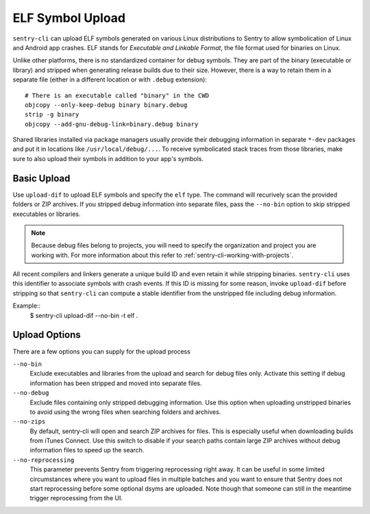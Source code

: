 ELF Symbol Upload
=================

``sentry-cli`` can upload ELF symbols generated on various Linux distributions
to Sentry to allow symbolication of Linux and Android app crashes.  ELF stands
for *Executable and Linkable Format*, the file format used for binaries on
Linux.

Unlike other platforms, there is no standardized container for debug symbols.
They are part of the binary (executable or library) and stripped when generating
release builds due to their size.  However, there is a way to retain them in a
separate file (either in a different location or with ``.debug`` extension)::

    # There is an executable called "binary" in the CWD
    objcopy --only-keep-debug binary binary.debug
    strip -g binary
    objcopy --add-gnu-debug-link=binary.debug binary

Shared libraries installed via package managers usually provide their debugging
information in separate ``*-dev`` packages and put it in locations like
``/usr/local/debug/...``.  To receive symbolicated stack traces from those
libraries, make sure to also upload their symbols in addition to your app's
symbols.

Basic Upload
------------

Use ``upload-dif`` to upload ELF symbols and specify the ``elf`` type.  The
command will recurively scan the provided folders or ZIP archives.  If you
stripped debug information into separate files, pass the ``--no-bin`` option
to skip stripped executables or libraries.

.. admonition:: Note

    Because debug files belong to projects, you will need to specify the
    organization and project you are working with.  For more information
    about this refer to :ref:`sentry-cli-working-with-projects`.

All recent compilers and linkers generate a unique build ID and even retain it
while stripping binaries.  ``sentry-cli`` uses this identifier to associate
symbols with crash events.  If this ID is missing for some reason, invoke
``upload-dif`` before stripping so that ``sentry-cli`` can compute a stable
identifier from the unstripped file including debug information.

Example::
    $ sentry-cli upload-dif --no-bin -t elf .

Upload Options
--------------

There are a few options you can supply for the upload process

``--no-bin``
    Exclude executables and libraries from the upload and search for debug files
    only.  Activate this setting if debug information has been stripped and
    moved into separate files.

``--no-debug``
    Exclude files containing only stripped debugging information.  Use this
    option when uploading unstripped binaries to avoid using the wrong files
    when searching folders and archives.

``--no-zips``
    By default, sentry-cli will open and search ZIP archives for files. This is
    especially useful when downloading builds from iTunes Connect. Use this
    switch to disable if your search paths contain large ZIP archives without
    debug information files to speed up the search.

``--no-reprocessing``
    This parameter prevents Sentry from triggering reprocessing right
    away.  It can be useful in some limited circumstances where you want
    to upload files in multiple batches and you want to ensure that Sentry
    does not start reprocessing before some optional dsyms are uploaded.
    Note though that someone can still in the meantime trigger
    reprocessing from the UI.
